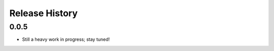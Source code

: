 Release History
===============

0.0.5
-----

.. TODO

* Still a heavy work in progress; stay tuned!
